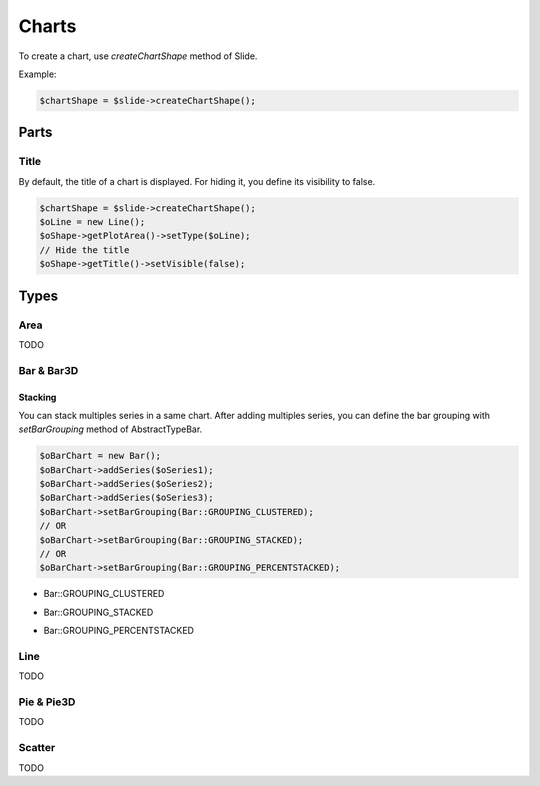 .. _shapes_chart:

Charts
======

To create a chart, use `createChartShape` method of Slide.

Example:

.. code-block:: php

	$chartShape = $slide->createChartShape();
	
Parts
-----

Title
^^^^^

By default, the title of a chart is displayed. 
For hiding it, you define its visibility to false.

.. code-block:: php

	$chartShape = $slide->createChartShape();
	$oLine = new Line();
	$oShape->getPlotArea()->setType($oLine);
	// Hide the title
	$oShape->getTitle()->setVisible(false);
	
Types
-----

Area
^^^^

TODO

Bar & Bar3D
^^^^^^^^^^^

Stacking
""""""""

You can stack multiples series in a same chart. After adding multiples series, you can define the bar grouping with `setBarGrouping` method of AbstractTypeBar.

.. code-block:: php

	$oBarChart = new Bar();
	$oBarChart->addSeries($oSeries1);
	$oBarChart->addSeries($oSeries2);
	$oBarChart->addSeries($oSeries3);
	$oBarChart->setBarGrouping(Bar::GROUPING_CLUSTERED);
	// OR
	$oBarChart->setBarGrouping(Bar::GROUPING_STACKED);
	// OR 
	$oBarChart->setBarGrouping(Bar::GROUPING_PERCENTSTACKED);

- Bar::GROUPING_CLUSTERED
.. image:: images/chart_columns_52x60.png
   :width: 120px
   :alt: Bar::GROUPING_CLUSTERED

- Bar::GROUPING_STACKED
.. image:: images/chart_columnstack_52x60.png
   :width: 120px
   :alt: Bar::GROUPING_STACKED

- Bar::GROUPING_PERCENTSTACKED
.. image:: images/chart_columnpercent_52x60.png
   :width: 120px
   :alt: Bar::GROUPING_PERCENTSTACKED


Line
^^^^

TODO

Pie & Pie3D
^^^^^^^^^^^

TODO

Scatter
^^^^^^^

TODO

